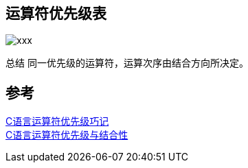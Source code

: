 
== 运算符优先级表
image::../image/运算符.png[xxx]

总结
同一优先级的运算符，运算次序由结合方向所决定。

== 参考
[%hardbreaks]
https://github.com/gnipbao/iblog/issues/31[C语言运算符优先级巧记]
https://gaomf.cn/2016/04/08/C%E8%AF%AD%E8%A8%80%E8%BF%90%E7%AE%97%E7%AC%A6%E4%BC%98%E5%85%88%E7%BA%A7%E4%B8%8E%E7%BB%93%E5%90%88%E6%80%A7/[C语言运算符优先级与结合性]